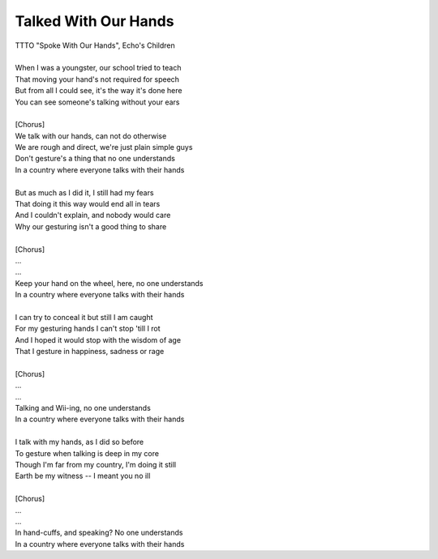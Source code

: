 Talked With Our Hands
---------------------

| TTTO "Spoke With Our Hands", Echo's Children
| 
| When I was a youngster, our school tried to teach
| That moving your hand's not required for speech
| But from all I could see, it's the way it's done here
| You can see someone's talking without your ears
| 
| [Chorus]
| We talk with our hands, can not do otherwise
| We are rough and direct, we're just plain simple guys
| Don't gesture's a thing that no one understands
| In a country where everyone talks with their hands
| 
| But as much as I did it, I still had my fears
| That doing it this way would end all in tears
| And I couldn't explain, and nobody would care
| Why our gesturing isn't a good thing to share
| 
| [Chorus]
| ...
| ...
| Keep your hand on the wheel, here, no one understands
| In a country where everyone talks with their hands
| 
| I can try to conceal it but still I am caught
| For my gesturing hands I can't stop 'till I rot
| And I hoped it would stop with the wisdom of age
| That I gesture in happiness, sadness or rage
| 
| [Chorus]
| ...
| ...
| Talking and Wii-ing, no one understands
| In a country where everyone talks with their hands
| 
| I talk with my hands, as I did so before
| To gesture when talking is deep in my core
| Though I'm far from my country, I'm doing it still
| Earth be my witness -- I meant you no ill
| 
| [Chorus]
| ...
| ...
| In hand-cuffs, and speaking? No one understands
| In a country where everyone talks with their hands
